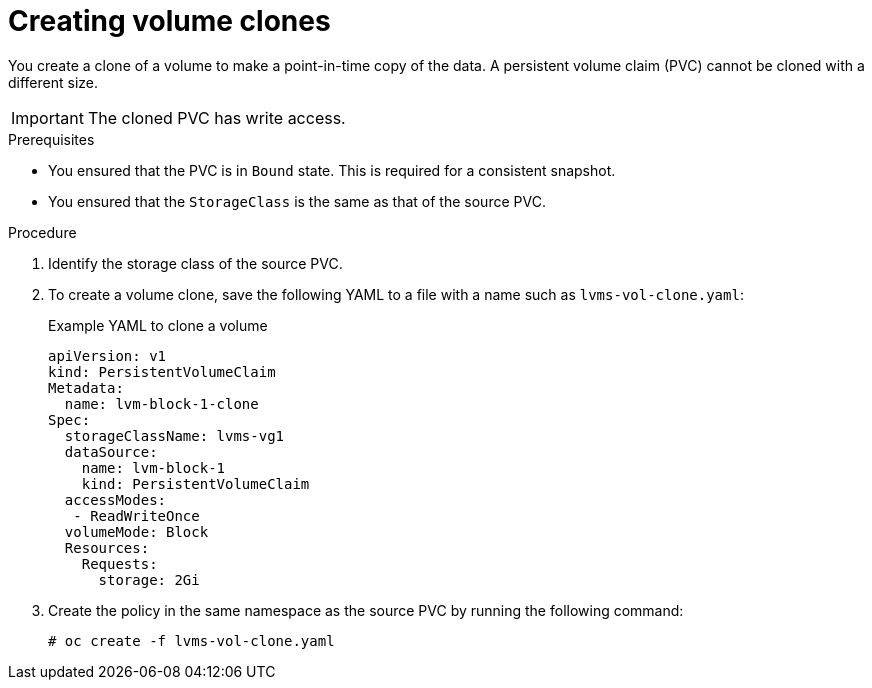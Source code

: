 // Module included in the following assemblies:
//
// storage/persistent_storage/persistent_storage_local/persistent-storage-using-lvms.adoc

:_mod-docs-content-type: PROCEDURE
[id="lvms-creating-volume-clones-in-single-node-openshift_{context}"]
= Creating volume clones

You create a clone of a volume to make a point-in-time copy of the data.
A persistent volume claim (PVC) cannot be cloned with a different size.

[IMPORTANT]
====
The cloned PVC has write access.
====

.Prerequisites

* You ensured that the PVC is in `Bound` state. This is required for a consistent snapshot.
* You ensured that the `StorageClass` is the same as that of the source PVC.


.Procedure

. Identify the storage class of the source PVC.
. To create a volume clone, save the following YAML to a file with a name such as `lvms-vol-clone.yaml`:
+
.Example YAML to clone a volume
[source,yaml]
----
apiVersion: v1
kind: PersistentVolumeClaim
Metadata:
  name: lvm-block-1-clone
Spec:
  storageClassName: lvms-vg1
  dataSource:
    name: lvm-block-1
    kind: PersistentVolumeClaim
  accessModes:
   - ReadWriteOnce
  volumeMode: Block
  Resources:
    Requests:
      storage: 2Gi
----

. Create the policy in the same namespace as the source PVC by running the following command:
+
[source,terminal]
----
# oc create -f lvms-vol-clone.yaml
----